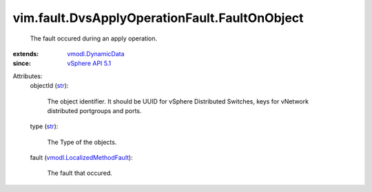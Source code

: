 .. _str: https://docs.python.org/2/library/stdtypes.html

.. _vSphere API 5.1: ../../../vim/version.rst#vimversionversion8

.. _vmodl.DynamicData: ../../../vmodl/DynamicData.rst

.. _vmodl.LocalizedMethodFault: ../../../vmodl/LocalizedMethodFault.rst


vim.fault.DvsApplyOperationFault.FaultOnObject
==============================================
  The fault occured during an apply operation.
:extends: vmodl.DynamicData_
:since: `vSphere API 5.1`_

Attributes:
    objectId (`str`_):

       The object identifier. It should be UUID for vSphere Distributed Switches, keys for vNetwork distributed portgroups and ports.
    type (`str`_):

       The Type of the objects.
    fault (`vmodl.LocalizedMethodFault`_):

       The fault that occured.
